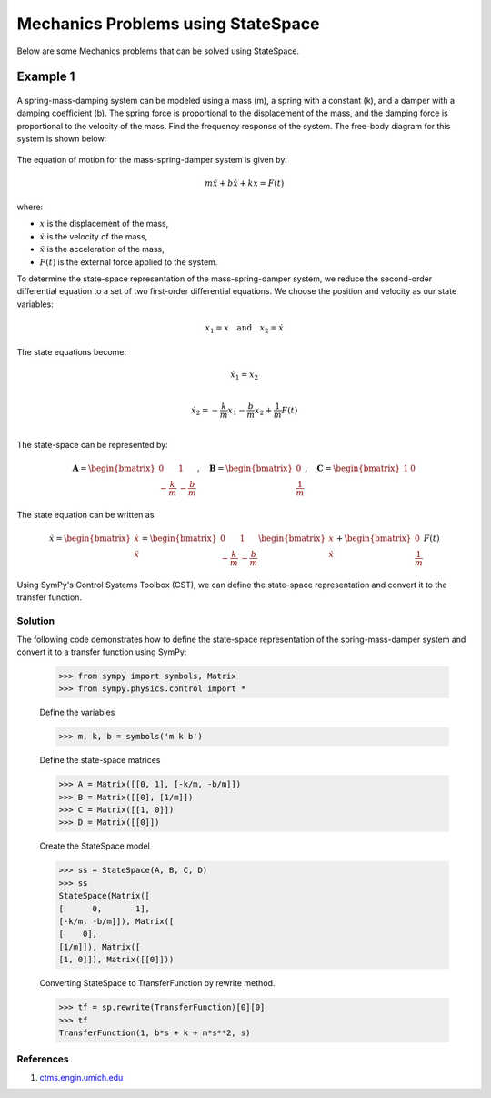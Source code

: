 .. _mechanics_problems-physics:

=============================================
Mechanics Problems using StateSpace
=============================================

Below are some Mechanics problems that can be solved using
StateSpace.

Example 1
---------

        .. image:: Mechanics_Problems_Q1.svg
           :align: center

A spring-mass-damping system can be modeled using a mass (m), a spring with a constant (k), and a damper with a damping coefficient (b). The spring force is proportional to the displacement of the mass, and the damping force is proportional to the velocity of the mass.
Find the frequency response of the system.
The free-body diagram for this system is shown below:

        .. image:: Mechanics_Problems_Q1_FBD.svg
           :align: center

The equation of motion for the mass-spring-damper system is given by:

.. math::

   m\ddot{x} + b\dot{x} + kx = F(t)

where:

* :math:`x` is the displacement of the mass,
* :math:`\dot{x}` is the velocity of the mass,
* :math:`\ddot{x}` is the acceleration of the mass,
* :math:`F(t)` is the external force applied to the system.

To determine the state-space representation of the mass-spring-damper system, we reduce the second-order differential equation to a set of two first-order differential equations. We choose the position and velocity as our state variables:

.. math::

   x_1 = x \quad \text{and} \quad x_2 = \dot{x}

The state equations become:

.. math::

   \dot{x}_1 = x_2 \\

   \dot{x}_2 = -\frac{k}{m}x_1 - \frac{b}{m}x_2 + \frac{1}{m}F(t)\\

The state-space can be represented by:

.. math::

   \mathbf{A} = \begin{bmatrix} 0 & 1 \\ -\frac{k}{m} & -\frac{b}{m} \end{bmatrix}, \quad
   \mathbf{B} = \begin{bmatrix} 0 \\ \frac{1}{m} \end{bmatrix}, \quad
   \mathbf{C} = \begin{bmatrix} 1 & 0 \end{bmatrix}

The state equation can be written as

.. math::

   \dot{x} =
   \begin{bmatrix}
   \dot{x} \\
   \ddot{x}
   \end{bmatrix}
   =
   \begin{bmatrix}
   0 & 1 \\
   -\frac{k}{m} & -\frac{b}{m}
   \end{bmatrix}
   \begin{bmatrix}
   x \\
   \dot{x}
   \end{bmatrix}
   +
   \begin{bmatrix}
   0 \\
   \frac{1}{m}
   \end{bmatrix}
   F(t)

Using SymPy's Control Systems Toolbox (CST), we can define the state-space representation and convert it to the transfer function.

Solution
^^^^^^^^

The following code demonstrates how to define the state-space representation of the spring-mass-damper system and convert it to a transfer function using SymPy:

    >>> from sympy import symbols, Matrix
    >>> from sympy.physics.control import *

    Define the variables

    >>> m, k, b = symbols('m k b')

    Define the state-space matrices

    >>> A = Matrix([[0, 1], [-k/m, -b/m]])
    >>> B = Matrix([[0], [1/m]])
    >>> C = Matrix([[1, 0]])
    >>> D = Matrix([[0]])

    Create the StateSpace model

    >>> ss = StateSpace(A, B, C, D)
    >>> ss
    StateSpace(Matrix([
    [      0,       1],
    [-k/m, -b/m]]), Matrix([
    [    0],
    [1/m]]), Matrix([
    [1, 0]]), Matrix([[0]]))

    Converting StateSpace to TransferFunction by rewrite method.

    >>> tf = sp.rewrite(TransferFunction)[0][0]
    >>> tf
    TransferFunction(1, b*s + k + m*s**2, s)

References
^^^^^^^^^^
1. `ctms.engin.umich.edu <https://ctms.engin.umich.edu/CTMS/index.php?example=Introduction&section=SystemModeling>`_
